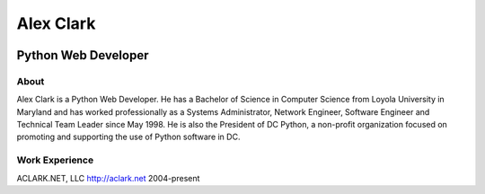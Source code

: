 .. class:: container

Alex Clark
==========

.. class:: center-block img-thumbnail
.. image:: aclark-jobs.jpg

Python Web Developer
--------------------

About
~~~~~

Alex Clark is a Python Web Developer. He has a Bachelor of Science in Computer Science from Loyola University in Maryland and has worked professionally as a Systems Administrator, Network Engineer, Software Engineer and Technical Team Leader since May 1998. He is also the President of DC Python, a non-profit organization focused on promoting and supporting the use of Python software in DC.

Work Experience
~~~~~~~~~~~~~~~

ACLARK.NET, LLC
http://aclark.net
2004-present
